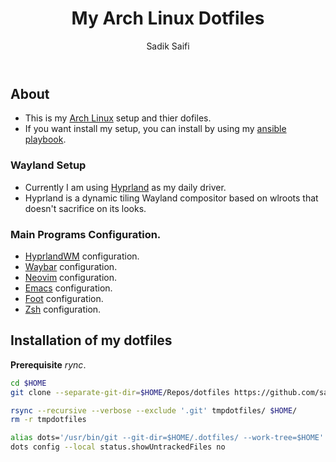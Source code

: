 #+title: My Arch Linux Dotfiles
#+author: Sadik Saifi
#+description: This is my arch linux dotfiles repo.
#+property: tangle no

** About
- This is my  [[https://archlinux.org][Arch Linux]] setup and thier dofiles.
- If you want install my setup, you can install by using my [[https://github.com/sadikeey/ansible-playbook][ansible playbook]].

*** Wayland Setup

- Currently I am using [[https://hyprland.org/][Hyprland]] as my daily driver.
- Hyprland is a dynamic tiling Wayland compositor based on wlroots that doesn't sacrifice on its looks.

[[https://data.sadiksaifi.dev/Screenshots/desktop.png]]

*** Main Programs Configuration.
- [[file:.config/hypr/][HyprlandWM]] configuration.
- [[https://github.com/sadikeey/dotfiles/tree/main/.config/hypr#WAYBAR][Waybar]] configuration.
- [[https://github.com/sadikeey/nvim][Neovim]] configuration.
- [[https://github.com/sadikeey/emacs][Emacs]] configuration.
- [[file:.config/foot/][Foot]] configuration.
- [[file:.config/zsh/][Zsh]] configuration.

** Installation of my dotfiles
*Prerequisite* /rync/.

#+begin_src sh
cd $HOME
git clone --separate-git-dir=$HOME/Repos/dotfiles https://github.com/sadikeey/dotfiles.git tmpdotfiles

rsync --recursive --verbose --exclude '.git' tmpdotfiles/ $HOME/
rm -r tmpdotfiles

alias dots='/usr/bin/git --git-dir=$HOME/.dotfiles/ --work-tree=$HOME'
dots config --local status.showUntrackedFiles no
#+end_src

